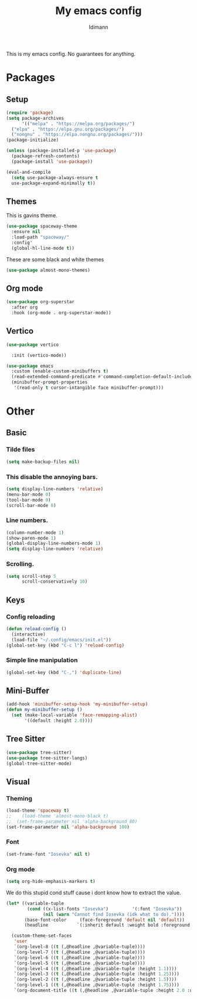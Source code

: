 #+TITLE: My emacs config
#+AUTHOR: Idimann

This is my emacs config. No guarantees for anything.

* Packages
** Setup
#+begin_src emacs-lisp
  (require 'package)
  (setq package-archives
        '(("melpa" . "https://melpa.org/packages/")
  	("elpa" . "https://elpa.gnu.org/packages/")
  	("nongnu" . "https://elpa.nongnu.org/packages/")))
  (package-initialize)

  (unless (package-installed-p 'use-package)
    (package-refresh-contents)
    (package-install 'use-package))

  (eval-and-compile
    (setq use-package-always-ensure t
  	use-package-expand-minimally t))
#+end_src

** Themes
This is gavins theme.
#+begin_src emacs-lisp
  (use-package spaceway-theme
    :ensure nil
    :load-path "spaceway/"
    :config'
    (global-hl-line-mode t))
#+end_src

These are some black and white themes
#+begin_src emacs-lisp
  (use-package almost-mono-themes)
#+end_src

** Org mode
#+begin_src emacs-lisp
  (use-package org-superstar
    :after org
    :hook (org-mode . org-superstar-mode))
#+end_src

** Vertico
#+begin_src emacs-lisp
  (use-package vertico

    :init (vertico-mode))

  (use-package emacs
    :custom (enable-custom-minibuffers t)
    (read-extended-command-predicate #'command-completion-default-include-p)
    (minibuffer-prompt-properties
     '(read-only t cursor-intangible face minibuffer-prompt)))
#+end_src

* Other
** Basic

*** Tilde files
#+begin_src emacs-lisp
  (setq make-backup-files nil)
#+end_src

*** This disable the annoying bars.
#+begin_src emacs-lisp
  (setq display-line-numbers 'relative)
  (menu-bar-mode 0)
  (tool-bar-mode 0)
  (scroll-bar-mode 0)
#+end_src

*** Line numbers.
#+begin_src emacs-lisp
  (column-number-mode 1)
  (show-paren-mode 1)
  (global-display-line-numbers-mode 1)
  (setq display-line-numbers 'relative)
#+end_src

*** Scrolling.
#+begin_src emacs-lisp
  (setq scroll-step 5
        scroll-conservatively 10)
#+end_src

** Keys
*** Config reloading
#+begin_src emacs-lisp
  (defun reload-config ()
    (interactive)
    (load-file "~/.config/emacs/init.el"))
  (global-set-key (kbd "C-c l") 'reload-config) 
#+end_src

*** Simple line manipulation
#+begin_src emacs-lisp
  (global-set-key (kbd "C-,") 'duplicate-line)
#+end_src

** Mini-Buffer
#+begin_src emacs-lisp
  (add-hook 'minibuffer-setup-hook 'my-minibuffer-setup)
  (defun my-minibuffer-setup ()
    (set (make-local-variable 'face-remapping-alist)
         '((default :height 2.0))))
#+end_src

** Tree Sitter
#+begin_src emacs-lisp
  (use-package tree-sitter)
  (use-package tree-sitter-langs)
  (global-tree-sitter-mode)
#+end_src

** Visual
*** Theming
#+begin_src emacs-lisp
  (load-theme 'spaceway t)
  ;;    (load-theme 'almost-mono-black t)
  ;;  (set-frame-parameter nil 'alpha-background 80)
  (set-frame-parameter nil 'alpha-background 100)
#+end_src

*** Font
#+begin_src emacs-lisp
  (set-frame-font "Iosevka" nil t)
#+end_src

*** Org mode
#+begin_src emacs-lisp
  (setq org-hide-emphasis-markers t)
#+end_src

We do this stupid cond stuff cause i dont know how to extract the value.
#+begin_src emacs-lisp
  (let* ((variable-tuple
          (cond ((x-list-fonts "Iosevka")         '(:font "Iosevka"))
                (nil (warn "Cannot find Iosevka (idk what to do)."))))
         (base-font-color     (face-foreground 'default nil 'default))
         (headline           `(:inherit default :weight bold :foreground ,base-font-color)))

    (custom-theme-set-faces
     'user
     `(org-level-8 ((t (,@headline ,@variable-tuple))))
     `(org-level-7 ((t (,@headline ,@variable-tuple))))
     `(org-level-6 ((t (,@headline ,@variable-tuple))))
     `(org-level-5 ((t (,@headline ,@variable-tuple))))
     `(org-level-4 ((t (,@headline ,@variable-tuple :height 1.1))))
     `(org-level-3 ((t (,@headline ,@variable-tuple :height 1.25))))
     `(org-level-2 ((t (,@headline ,@variable-tuple :height 1.5))))
     `(org-level-1 ((t (,@headline ,@variable-tuple :height 1.75))))
     `(org-document-title ((t (,@headline ,@variable-tuple :height 2.0 :underline nil))))))
#+end_src

